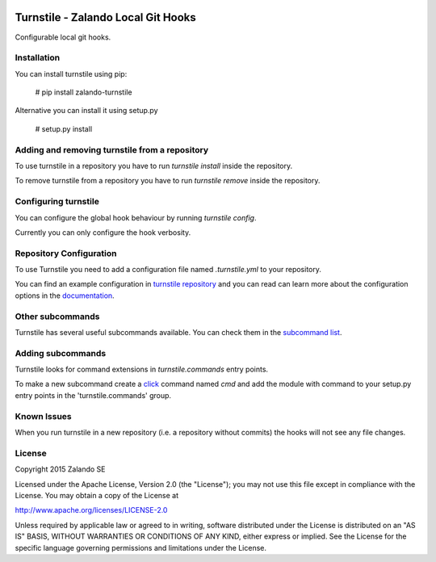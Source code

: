 .. image:: https://travis-ci.org/zalando/turnstile.svg?branch=master
   :target: https://travis-ci.org/zalando/turnstile
   :alt: Build Status

.. image:: https://coveralls.io/repos/zalando/turnstile/badge.svg?branch=master
  :target: https://coveralls.io/r/zalando/turnstile?branch=master
  :alt: Code Coverage

.. image:: https://img.shields.io/pypi/v/turnstile-core.svg
   :target: https://pypi.python.org/pypi/turnstile-core/
   :alt: Latest PyPI version

.. image:: https://img.shields.io/pypi/l/turnstile-core.svg
   :target: https://github.com/zalando/turnstile/blob/master/LICENSE
   :alt: License


Turnstile - Zalando Local Git Hooks
===================================

Configurable local git hooks.

Installation
------------
You can install turnstile using pip:

    # pip install zalando-turnstile

Alternative you can install it using setup.py

    # setup.py install

Adding and removing turnstile from a repository
-----------------------------------------------
To use turnstile in a repository you have to run `turnstile install` inside the repository.

To remove turnstile from a repository you have to run `turnstile remove` inside the repository.

Configuring turnstile
---------------------
You can configure the global hook behaviour by running `turnstile config`.

Currently you can only configure the hook verbosity.

Repository Configuration
------------------------
To use Turnstile you need to add a configuration file named `.turnstile.yml` to your repository.

You can find an example configuration in `turnstile repository <turnstile.yml.example>`_ and you can read can learn more
about the configuration options in the `documentation <docs/user/configuration.md>`_.

Other subcommands
-----------------
Turnstile has several useful subcommands available. You can check them in the
`subcommand list <docs/user/subcommands.md>`_.

Adding subcommands
------------------
Turnstile looks for command extensions in `turnstile.commands` entry points.

To make a new subcommand create a `click <http://click.pocoo.org>`_ command named `cmd` and add the module with command
to your setup.py entry points in the 'turnstile.commands' group.

Known Issues
------------
When you run turnstile in a new repository (i.e. a repository without commits) the hooks will not see any file changes.

License
-------
Copyright 2015 Zalando SE

Licensed under the Apache License, Version 2.0 (the "License");
you may not use this file except in compliance with the License.
You may obtain a copy of the License at

http://www.apache.org/licenses/LICENSE-2.0

Unless required by applicable law or agreed to in writing, software
distributed under the License is distributed on an "AS IS" BASIS,
WITHOUT WARRANTIES OR CONDITIONS OF ANY KIND, either express or implied.
See the License for the specific language governing permissions and
limitations under the License.
